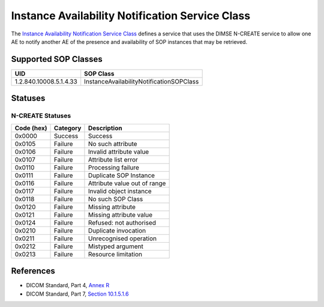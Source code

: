 Instance Availability Notification Service Class
================================================
The `Instance Availability Notification Service Class
<http://dicom.nema.org/medical/dicom/current/output/html/part04.html#chapter_R>`_
defines a service that uses the DIMSE N-CREATE service to allow one AE to
notify another AE of the presence and availability of SOP instances that may
be retrieved.

.. _instance_sops:

Supported SOP Classes
---------------------

+------------------------+--------------------------------------------------+
| UID                    | SOP Class                                        |
+========================+==================================================+
| 1.2.840.10008.5.1.4.33 | InstanceAvailabilityNotificationSOPClass         |
+------------------------+--------------------------------------------------+


.. _instance_statuses:

Statuses
--------

N-CREATE Statuses
~~~~~~~~~~~~~~~~~

+------------------+----------+-----------------------------------------------+
| Code (hex)       | Category | Description                                   |
+==================+==========+===============================================+
| 0x0000           | Success  | Success                                       |
+------------------+----------+-----------------------------------------------+
| 0x0105           | Failure  | No such attribute                             |
+------------------+----------+-----------------------------------------------+
| 0x0106           | Failure  | Invalid attribute value                       |
+------------------+----------+-----------------------------------------------+
| 0x0107           | Failure  | Attribute list error                          |
+------------------+----------+-----------------------------------------------+
| 0x0110           | Failure  | Processing failure                            |
+------------------+----------+-----------------------------------------------+
| 0x0111           | Failure  | Duplicate SOP Instance                        |
+------------------+----------+-----------------------------------------------+
| 0x0116           | Failure  | Attribute value out of range                  |
+------------------+----------+-----------------------------------------------+
| 0x0117           | Failure  | Invalid object instance                       |
+------------------+----------+-----------------------------------------------+
| 0x0118           | Failure  | No such SOP Class                             |
+------------------+----------+-----------------------------------------------+
| 0x0120           | Failure  | Missing attribute                             |
+------------------+----------+-----------------------------------------------+
| 0x0121           | Failure  | Missing attribute value                       |
+------------------+----------+-----------------------------------------------+
| 0x0124           | Failure  | Refused: not authorised                       |
+------------------+----------+-----------------------------------------------+
| 0x0210           | Failure  | Duplicate invocation                          |
+------------------+----------+-----------------------------------------------+
| 0x0211           | Failure  | Unrecognised operation                        |
+------------------+----------+-----------------------------------------------+
| 0x0212           | Failure  | Mistyped argument                             |
+------------------+----------+-----------------------------------------------+
| 0x0213           | Failure  | Resource limitation                           |
+------------------+----------+-----------------------------------------------+


References
----------

* DICOM Standard, Part 4, `Annex R <http://dicom.nema.org/medical/dicom/current/output/html/part04.html#chapter_R>`_
* DICOM Standard, Part 7, `Section 10.1.5.1.6 <http://dicom.nema.org/medical/dicom/current/output/chtml/part07/chapter_10.html#sect_10.1.5.1.6>`_
